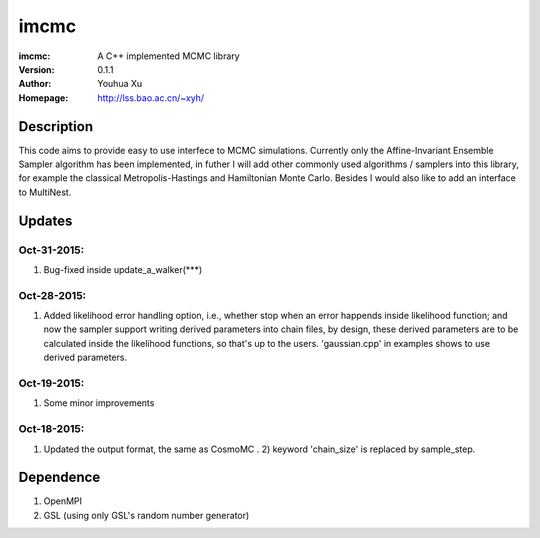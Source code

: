 =====
imcmc
=====
:imcmc: A C++ implemented MCMC library
:Version: 0.1.1
:Author: Youhua Xu
:Homepage: http://lss.bao.ac.cn/~xyh/

Description
============

This code aims to provide easy to use interfece to MCMC simulations.  Currently only the Affine-Invariant Ensemble Sampler algorithm has been implemented, in futher I will add other commonly used algorithms / samplers into this  
library, for example the classical Metropolis-Hastings and Hamiltonian Monte Carlo. Besides I would also like to add an interface to MultiNest.

Updates
=========
Oct-31-2015:
------------
1) Bug-fixed inside update_a_walker(***)

Oct-28-2015: 
---------------
1) Added likelihood error handling option, i.e., whether stop when an error happends inside likelihood function; and now the sampler support writing derived parameters into chain files, by design, these derived parameters are to be calculated inside the likelihood functions, so that's up to the users. 'gaussian.cpp' in examples shows to use derived parameters.

Oct-19-2015: 
---------------
1) Some minor improvements

Oct-18-2015:
--------------
1) Updated the output format, the same as CosmoMC . 2) keyword 'chain_size' is replaced by sample_step. 

Dependence
============
1) OpenMPI
2) GSL (using only GSL's random number generator)

